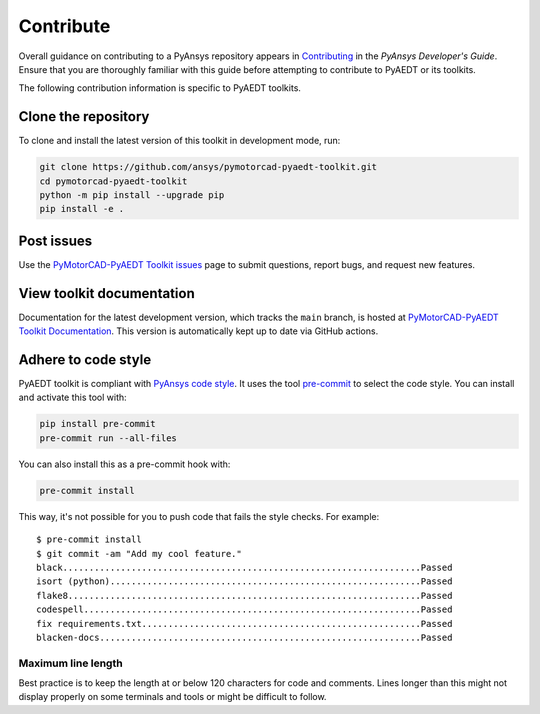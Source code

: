==========
Contribute
==========
Overall guidance on contributing to a PyAnsys repository appears in
`Contributing <https://dev.docs.pyansys.com/how-to/contributing.html>`_
in the *PyAnsys Developer's Guide*. Ensure that you are thoroughly familiar
with this guide before attempting to contribute to PyAEDT or its toolkits.
 
The following contribution information is specific to PyAEDT toolkits.

Clone the repository
--------------------
To clone and install the latest version of this toolkit in
development mode, run:

.. code::

    git clone https://github.com/ansys/pymotorcad-pyaedt-toolkit.git
    cd pymotorcad-pyaedt-toolkit
    python -m pip install --upgrade pip
    pip install -e .

Post issues
-----------
Use the `PyMotorCAD-PyAEDT Toolkit issues <https://github.com/ansys/pymotorcad-pyaedt-toolkit/issues>`_ page
to submit questions, report bugs, and request new features.

View toolkit documentation
-----------------------------------------
Documentation for the latest development version, which tracks the
``main`` branch, is hosted at  `PyMotorCAD-PyAEDT Toolkit Documentation <https://aedt.motor.toolkit.docs.pyansys.com/>`_.
This version is automatically kept up to date via GitHub actions.

Adhere to code style
--------------------
PyAEDT toolkit is compliant with `PyAnsys code style
<https://dev.docs.pyansys.com/coding-style/index.html>`_. It uses the tool
`pre-commit <https://pre-commit.com/>`_ to select the code style. You can install
and activate this tool with:

.. code:: bash

  pip install pre-commit
  pre-commit run --all-files

You can also install this as a pre-commit hook with:

.. code:: bash

  pre-commit install

This way, it's not possible for you to push code that fails the style checks.
For example::

  $ pre-commit install
  $ git commit -am "Add my cool feature."
  black....................................................................Passed
  isort (python)...........................................................Passed
  flake8...................................................................Passed
  codespell................................................................Passed
  fix requirements.txt.....................................................Passed
  blacken-docs.............................................................Passed

Maximum line length
~~~~~~~~~~~~~~~~~~~
Best practice is to keep the length at or below 120 characters for code
and comments. Lines longer than this might not display properly on some terminals
and tools or might be difficult to follow.
